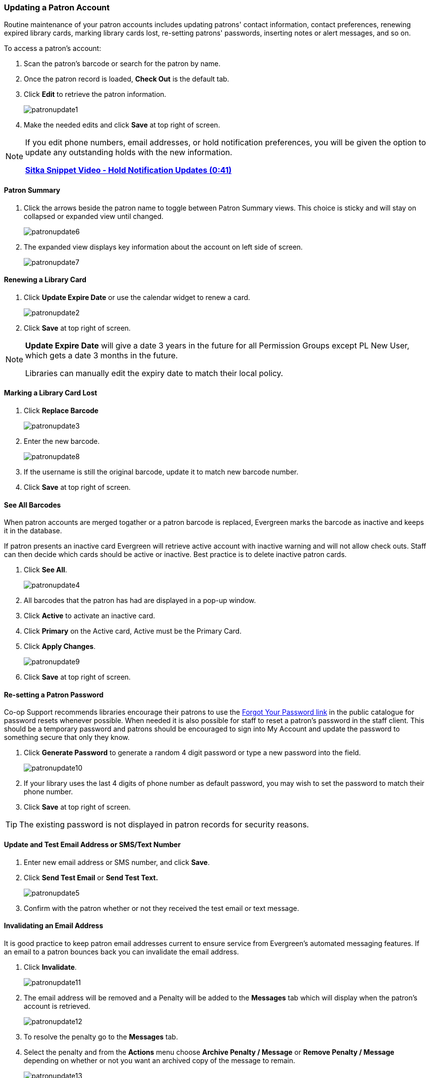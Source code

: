 Updating a Patron Account
~~~~~~~~~~~~~~~~~~~~~~~~~
(((Edit Patron)))
(((Patron Account)))
(((Renew Patron Card)))
(((Library Card)))

Routine maintenance of your patron accounts includes updating patrons' contact information, 
contact preferences, renewing expired library cards, marking library cards lost, 
re-setting patrons' passwords, inserting notes or alert messages, and so on. 

To access a patron's account: 

. Scan the patron's barcode or search for the patron by name.
. Once the patron record is loaded, *Check Out* is the default tab.
. Click *Edit* to retrieve the patron information.
+
image:images/circ/patronupdate1.png[scaledwidth="75%"]
+
. Make the needed edits and click *Save* at top right of screen.


[NOTE]
======
If you edit phone numbers, email addresses, or hold notification preferences, you will be 
given the option to update any outstanding holds with the new information. 

https://www.youtube.com/watch?v=V33rC85pqy4[*Sitka Snippet Video - Hold Notification Updates (0:41)*]
======

Patron Summary
^^^^^^^^^^^^^^
. Click the arrows beside the patron name to toggle between Patron Summary views. This choice is sticky and will stay on collapsed or expanded view until changed.
+
image:images/circ/patronupdate6.png[scaledwidth="75%"]

. The expanded view displays key information about the account on left side of screen.
+
image:images/circ/patronupdate7.png[scaledwidth="75%"]

Renewing a Library Card
^^^^^^^^^^^^^^^^^^^^^^^

. Click *Update Expire Date* or use the calendar widget to renew a card.
+
image:images/circ/patronupdate2.png[scaledwidth="75%"]
+
. Click *Save* at top right of screen.

[NOTE]
======
*Update Expire Date* will give a date 3 years in the future for all Permission Groups except PL New User, 
which gets a date 3 months in the future.

Libraries can manually edit the expiry date to match their local policy.
======


Marking a Library Card Lost
^^^^^^^^^^^^^^^^^^^^^^^^^^^

. Click *Replace Barcode*
+
image:images/circ/patronupdate3.png[scaledwidth="75%"]
+
. Enter the new barcode.
+
image:images/circ/patronupdate8.png[scaledwidth="75%"]
+ 
. If the username is still the original barcode, update it to match new barcode number.
. Click *Save* at top right of screen.


See All Barcodes
^^^^^^^^^^^^^^^^

When patron accounts are merged togather or a patron barcode is replaced, Evergreen marks the barcode as inactive 
and keeps it in the database. 

If patron presents an inactive card Evergreen will retrieve active account with inactive warning and 
will not allow check outs. Staff can then decide which cards should be active or 
inactive. Best practice is to delete inactive patron cards.

. Click *See All*.
+
image:images/circ/patronupdate4.png[scaledwidth="75%"]
+
. All barcodes that the patron has had are displayed in a pop-up window.
. Click *Active*  to activate an inactive card.
. Click *Primary*  on the Active card, Active must be the Primary Card.
. Click *Apply Changes*.
+
image:images/circ/patronupdate9.png[scaledwidth="75%"]
+
. Click *Save* at top right of screen.


Re-setting a Patron Password
^^^^^^^^^^^^^^^^^^^^^^^^^^^^

Co-op Support recommends libraries encourage their patrons to use the 
xref:_resetting_your_password[Forgot Your Password link] in the public catalogue for password resets whenever possible.
When needed it is also possible for staff to reset a patron's password in the staff client.  This should be a temporary
password and patrons should be encouraged to sign into My Account and update the password to something secure that only
they know.

. Click *Generate Password* to generate a random 4 digit password or type a new password into the field.
+
image:images/circ/patronupdate10.png[scaledwidth="75%"]
+
. If your library uses the last 4 digits of phone number as default password, you may wish to set the password to match
their phone number.
. Click *Save* at top right of screen.

[TIP]
======
The existing password is not displayed in patron records for security reasons.
======

Update and Test Email Address or SMS/Text Number
^^^^^^^^^^^^^^^^^^^^^^^^^^^^^^^^^^^^^^^^^^^^^^^^

. Enter new email address or SMS number, and click *Save*.
. Click *Send Test Email* or *Send Test Text.*
+
image:images/circ/patronupdate5.png[scaledwidth="75%"]
+
. Confirm with the patron whether or not they received the test email or text message.

Invalidating an Email Address
^^^^^^^^^^^^^^^^^^^^^^^^^^^^^

It is good practice to keep patron email addresses current to ensure service from Evergreen's 
automated messaging features. If an email to a patron bounces back you can invalidate the email address.

. Click *Invalidate*.
+
image:images/circ/patronupdate11.png[scaledwidth="75%"]
+
. The email address will be removed and a Penalty will be added to the *Messages* tab which will display when the 
patron's account is retrieved.
+
image:images/circ/patronupdate12.png[scaledwidth="75%"]
+
. To resolve the penalty go to the *Messages* tab.
. Select the penalty and from the *Actions* menu choose *Archive Penalty / Message* or *Remove Penalty / Message* 
depending on whether or not you want an archived copy of the message to remain.
+
image:images/circ/patronupdate13.png[scaledwidth="75%"]
+
. The penalty will be archived or removed as desired.


[NOTE]
======
Accumulated bounced back emails may result in notification emails from 
Evergreen being blocked by some email service providers such as Gmail and Outlook/Hotmail. 
This denial of service affects all Sitka's Evergreen users and we request your cooperation 
in maintaining current email addresses.
======

Invalidating a Phone Number
^^^^^^^^^^^^^^^^^^^^^^^^^^^

It is good practice to invalidate phone numbers that are no longer valid for your patron to prevent staff from
continuing to call an out of service number or a phone number that has been re-assigned to a different person.

. Click *Invalidate*.
+
image:images/circ/patronupdate14.png[scaledwidth="75%"]
+
. The phone number will be removed and a Penalty will be added to the *Messages* tab which will display when the 
patron's account is retrieved.
. To resolve the penalty go to the *Messages* tab.
. Select the penalty and from the *Actions* menu choose *Archive Penalty / Message* or *Remove Penalty / Message* 
depending on whether or not you want an archived copy of the message to remain.
. The penalty will be archived or removed as desired.



Update Patron Address
^^^^^^^^^^^^^^^^^^^^^
. Retrieve the patron account and click *Edit*.
. Scroll down to *Address* to edit it, and click *Save*.
. To delete an address, click the red coloured cross, and click *Save*.
. To add a new address, click *New Address* at the bottom of Address section, and enter required information.
. Select *Mailing* or *Physical* and click *Save*.

Unlinking Shared Patron Addresses
^^^^^^^^^^^^^^^^^^^^^^^^^^^^^^^^^

If your library links addresses in cloned accounts, the address in the new, cloned record is greyed out, and 
can only be edited in the original record. The address' owning account can not be deleted or merged when 
other accounts are still using the address, so there are times when you need to unlink shared addresses. 
You do this by adding a new address to the cloned patron account record.

. Uncheck the checkboxes for *Mailing* and *Physical* on the shared address.
. Click  *New Address* button.
. Check the checkboxes for *Mailing* and *Physical* on the new address.
. Enter the address and click *Save*.
. The linked address is replaced.
